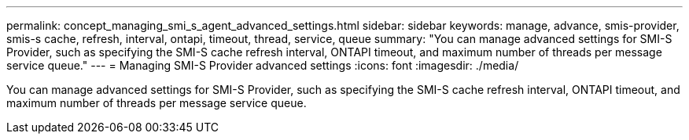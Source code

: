 ---
permalink: concept_managing_smi_s_agent_advanced_settings.html
sidebar: sidebar
keywords: manage, advance, smis-provider, smis-s cache, refresh, interval, ontapi, timeout, thread, service, queue 
summary: "You can manage advanced settings for SMI-S Provider, such as specifying the SMI-S cache refresh interval, ONTAPI timeout, and maximum number of threads per message service queue."
---
= Managing SMI-S Provider advanced settings
:icons: font
:imagesdir: ./media/

[.lead]
You can manage advanced settings for SMI-S Provider, such as specifying the SMI-S cache refresh interval, ONTAPI timeout, and maximum number of threads per message service queue.
